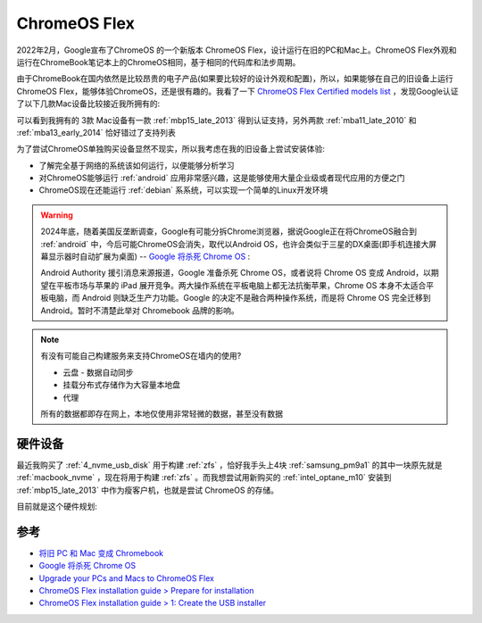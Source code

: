 .. _chromeos_flex:

====================
ChromeOS Flex
====================

2022年2月，Google宣布了ChromeOS 的一个新版本 ChromeOS Flex，设计运行在旧的PC和Mac上。ChromeOS Flex外观和运行在ChromeBook笔记本上的ChromeOS相同，基于相同的代码库和法步周期。

由于ChromeBook在国内依然是比较昂贵的电子产品(如果要比较好的设计外观和配置)，所以，如果能够在自己的旧设备上运行ChromeOS Flex，能够体验ChromeOS，还是很有趣的。我看了一下 `ChromeOS Flex Certified models list <https://support.google.com/chromeosflex/answer/11513094>`_ ，发现Google认证了以下几款Mac设备比较接近我所拥有的:

.. csv-table:: ChromeOS Flex认证Mac设备
   :file: chromeos_flex/macs.csv
   :widths: 25,25,25,25
   :header-rows: 1

可以看到我拥有的 3款 Mac设备有一款 :ref:`mbp15_late_2013` 得到认证支持，另外两款 :ref:`mba11_late_2010` 和 :ref:`mba13_early_2014` 恰好错过了支持列表

为了尝试ChromeOS单独购买设备显然不现实，所以我考虑在我的旧设备上尝试安装体验:

- 了解完全基于网络的系统该如何运行，以便能够分析学习
- 对ChromeOS能够运行 :ref:`android` 应用非常感兴趣，这是能够使用大量企业级或者现代应用的方便之门
- ChromeOS现在还能运行 :ref:`debian` 系系统，可以实现一个简单的Linux开发环境

.. warning::

   2024年底，随着美国反垄断调查，Google有可能分拆Chrome浏览器，据说Google正在将ChromeOS融合到 :ref:`android` 中，今后可能ChromeOS会消失，取代以Android OS，也许会类似于三星的DX桌面(即手机连接大屏幕显示器时自动扩展为桌面) -- `Google 将杀死 Chrome OS <https://www.solidot.org/story?sid=79814>`_ :

   Android Authority 援引消息来源报道，Google 准备杀死 Chrome OS，或者说将 Chrome OS 变成 Android，以期望在平板市场与苹果的 iPad 展开竞争。两大操作系统在平板电脑上都无法抗衡苹果，Chrome OS 本身不太适合平板电脑，而 Android 则缺乏生产力功能。Google 的决定不是融合两种操作系统，而是将 Chrome OS 完全迁移到 Android。暂时不清楚此举对 Chromebook 品牌的影响。

.. note::

   有没有可能自己构建服务来支持ChromeOS在墙内的使用?

   - 云盘 - 数据自动同步
   - 挂载分布式存储作为大容量本地盘
   - 代理

   所有的数据都即存在网上，本地仅使用非常轻微的数据，甚至没有数据

硬件设备
===========

最近我购买了 :ref:`4_nvme_usb_disk` 用于构建 :ref:`zfs` ，恰好我手头上4块 :ref:`samsung_pm9a1` 的其中一块原先就是 :ref:`macbook_nvme` ，现在将用于构建 :ref:`zfs` 。而我想尝试用新购买的 :ref:`intel_optane_m10` 安装到 :ref:`mbp15_late_2013` 中作为瘦客户机，也就是尝试 ChromeOS 的存储。

目前就是这个硬件规划:

.. csv-table:: :ref:`mbp15_late_2013` 安装硬件环境
   :file: chromeos_flex/mbp.csv
   :widths: 40,30,30
   :header-rows: 1

参考
======

- `将旧 PC 和 Mac 变成 Chromebook <https://www.solidot.org/story?sid=72130>`_
- `Google 将杀死 Chrome OS <https://www.solidot.org/story?sid=79814>`_
- `Upgrade your PCs and Macs to ChromeOS Flex <https://chromeos.google/products/chromeos-flex/>`_
- `ChromeOS Flex installation guide > Prepare for installation <https://support.google.com/chromeosflex/answer/11552529?hl=en>`_
- `ChromeOS Flex installation guide > 1: Create the USB installer <https://support.google.com/chromeosflex/answer/11541904?hl=en>`_
